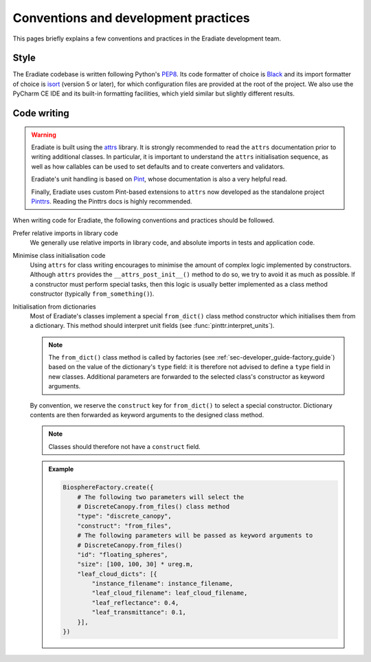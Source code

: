 .. _sec-developer_guide-conventions_practices:

Conventions and development practices
=====================================

This pages briefly explains a few conventions and practices in the Eradiate
development team.

Style
-----

The Eradiate codebase is written following Python's
`PEP8 <https://www.python.org/dev/peps/pep-0008/>`_. Its code formatter of
choice is `Black <https://https://black.readthedocs.io/>`_ and its import formatter of
choice is `isort <https://pycqa.github.io/isort/>`_ (version 5 or later), for
which configuration files are provided at the root of the project. We also use
the PyCharm CE IDE and its built-in formatting facilities, which yield similar
but slightly different results.

Code writing
------------

.. warning:: Eradiate is built using the `attrs <https://www.attrs.org>`_
   library. It is strongly recommended to read the ``attrs`` documentation prior
   to writing additional classes. In particular, it is important to understand
   the ``attrs`` initialisation sequence, as well as how callables can be used
   to set defaults and to create converters and validators.

   Eradiate's unit handling is based on `Pint <https://pint.readthedocs.io>`_,
   whose documentation is also a very helpful read.

   Finally, Eradiate uses custom Pint-based extensions to ``attrs`` now
   developed as the standalone project
   `Pinttrs <https://pinttrs.readthedocs.io>`_. Reading the Pinttrs docs is
   highly recommended.

When writing code for Eradiate, the following conventions and practices should
be followed.

Prefer relative imports in library code
    We generally use relative imports in library code, and absolute imports in
    tests and application code.

Minimise class initialisation code
    Using ``attrs`` for class writing encourages to minimise the amount of
    complex logic implemented by constructors. Although ``attrs`` provides the
    ``__attrs_post_init__()`` method to do so, we try to avoid it as much as
    possible. If a constructor must perform special tasks, then this logic
    is usually better implemented as a class method constructor (typically
    ``from_something()``).

Initialisation from dictionaries
    Most of Eradiate's classes implement a special ``from_dict()`` class method
    constructor which initialises them from a dictionary. This method should
    interpret unit fields (see :func:`pinttr.interpret_units`).

    .. note:: The ``from_dict()`` class method is called by factories (see
       :ref:`sec-developer_guide-factory_guide`) based on the value of the
       dictionary's ``type`` field: it is therefore not advised to define a
       ``type`` field in new classes. Additional parameters are forwarded to the
       selected class's constructor as keyword arguments.

    By convention, we reserve the ``construct`` key for ``from_dict()`` to
    select a special constructor. Dictionary contents are then forwarded as
    keyword arguments to the designed class method.

    .. note:: Classes should therefore not have a ``construct`` field.

    .. admonition:: Example

       .. code:: python

          BiosphereFactory.create({
              # The following two parameters will select the
              # DiscreteCanopy.from_files() class method
              "type": "discrete_canopy",
              "construct": "from_files",
              # The following parameters will be passed as keyword arguments to
              # DiscreteCanopy.from_files()
              "id": "floating_spheres",
              "size": [100, 100, 30] * ureg.m,
              "leaf_cloud_dicts": [{
                  "instance_filename": instance_filename,
                  "leaf_cloud_filename": leaf_cloud_filename,
                  "leaf_reflectance": 0.4,
                  "leaf_transmittance": 0.1,
              }],
          })
